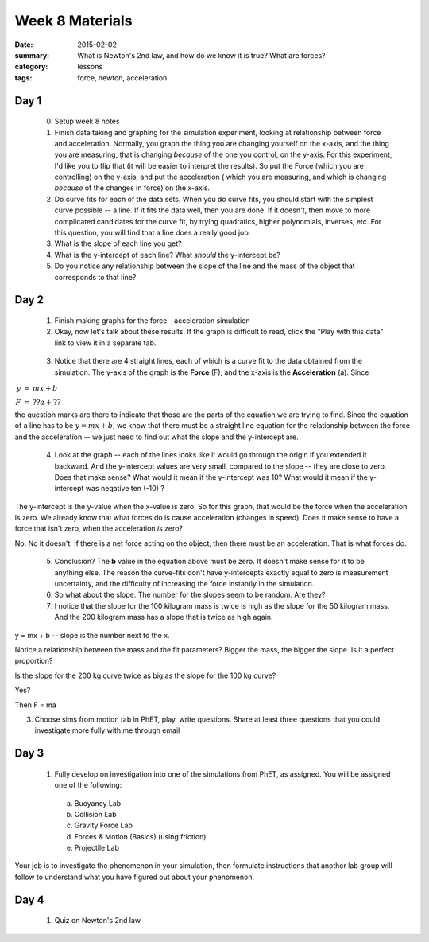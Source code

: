 Week 8 Materials  
################

:date: 2015-02-02
:summary: What is Newton's 2nd law, and how do we know it is true? What are forces? 
:category: lessons
:tags: force, newton, acceleration


=====
Day 1
=====

 0. Setup week 8 notes

 1. Finish data taking and graphing for the simulation experiment, looking at relationship between force and acceleration.  Normally, you graph the thing you are changing yourself on the x-axis, and the thing you are measuring, that is changing *because* of the one you control, on the y-axis.  For this experiment, I'd like you to flip that (it will be easier to interpret the results).  So put the Force (which you are controlling) on the  y-axis, and put the acceleration ( which you are measuring, and which is changing *because* of the changes in force) on the x-axis.

 2. Do curve fits for each of the data sets.  When you do curve fits, you should start with the simplest curve possible -- a line.  If it fits the data well, then you are done.  If it doesn't, then move to more complicated candidates for the curve fit, by trying quadratics, higher polynomials, inverses, etc.  For this question, you will find that a line does a really good job.  

 3. What is the slope of each line you get?

 4. What is the y-intercept of each line?  What *should* the y-intercept be?

 5. Do you notice any relationship between the slope of the line and the mass of the object that corresponds to that line?





=====
Day 2
=====

 1. Finish making graphs for the force - acceleration simulation

 2. Okay, now let's talk about these results.  If the graph is difficult to read, click the "Play with this data" link to view it in a separate tab.



.. raw:: html

    <div>
     <a href="https://plot.ly/~mesri/65/" target="_blank" title="Relationship between force and acceleration" style="display: block; text-align: center;"><img src="https://plot.ly/~mesri/65.png" alt="Relationship between force and acceleration" style="max-width: 100%;width: 1368px;height: 1600px;"  height="1600" width="1368" onerror="this.onerror=null;this.src='https://plot.ly/404.png';" /></a>
     <script data-plotly="mesri:65" src="https://plot.ly/embed.js" async></script>
    </div>

.. 


 3.  Notice that there are 4 straight lines, each of which is a curve fit to the data obtained from the simulation.  The y-axis of the graph is the **Force** (F), and the x-axis is the **Acceleration** (a).  Since 

:math:`\begin{eqnarray} 
y & = & mx + b \\
F & = & ?? a +?? \end{eqnarray}`

the question marks are there to indicate that those are the parts of the equation we are trying to find.  Since the equation of a line has to be :math:`y=mx+b`, we know that there must be a straight line equation for the relationship between the force and the acceleration -- we just need to find out what the slope and the y-intercept are.

 4. Look at the graph -- each of the lines looks like it would go through the origin if you extended it backward.  And the y-intercept values are very small, compared to the slope -- they are close to zero.  Does that make sense?  What would it mean if the y-intercept was 10?  What would it mean if the y-intercept was negative ten (-10) ?

The y-intercept is the y-value when the x-value is zero.  So for this graph, that would be the force when the acceleration is zero.  We already know that what forces do is cause acceleration (changes in speed).  Does it make sense to have a force that isn't zero, when the acceleration *is* zero?

No.  No it doesn't.  If there is a net force acting on the object, then there must be an acceleration.  That is what forces do.

 5. Conclusion?  The **b** value in the equation above must be zero.  It doesn't make sense for it to be anything else.  The reason the curve-fits don't have y-intercepts exactly equal to zero is measurement uncertainty, and the difficulty of increasing the force instantly in the simulation.

 6. So what about the slope.  The number for the slopes seem to be random.  Are they?

 7. I notice that the slope for the 100 kilogram mass is twice is high as the slope for the 50 kilogram mass.  And the 200 kilogram mass has a slope that is twice as high again.  




y = mx + b -- slope is the number next to the x.

Notice a relationship between the mass and the fit parameters? Bigger the mass, the bigger the slope. Is it a perfect proportion?

Is the slope for the 200 kg curve twice as big as the slope for the 100 kg curve?

Yes?

Then F = ma

3. Choose sims from motion tab in PhET, play, write questions. Share at least three questions that you could investigate more fully with me through email


=====
Day 3
=====

 1. Fully develop on investigation into one of the simulations from PhET, as assigned.  You will be assigned one of the following:

  a. Buoyancy Lab
  b. Collision Lab
  c. Gravity Force Lab
  d. Forces & Motion (Basics) (using friction)
  e. Projectile Lab

Your job is to investigate the phenomenon in your simulation, then formulate instructions that another lab group will follow to understand what you have figured out about your phenomenon.



=====
Day 4
=====

 1. Quiz on Newton's 2nd law

   
